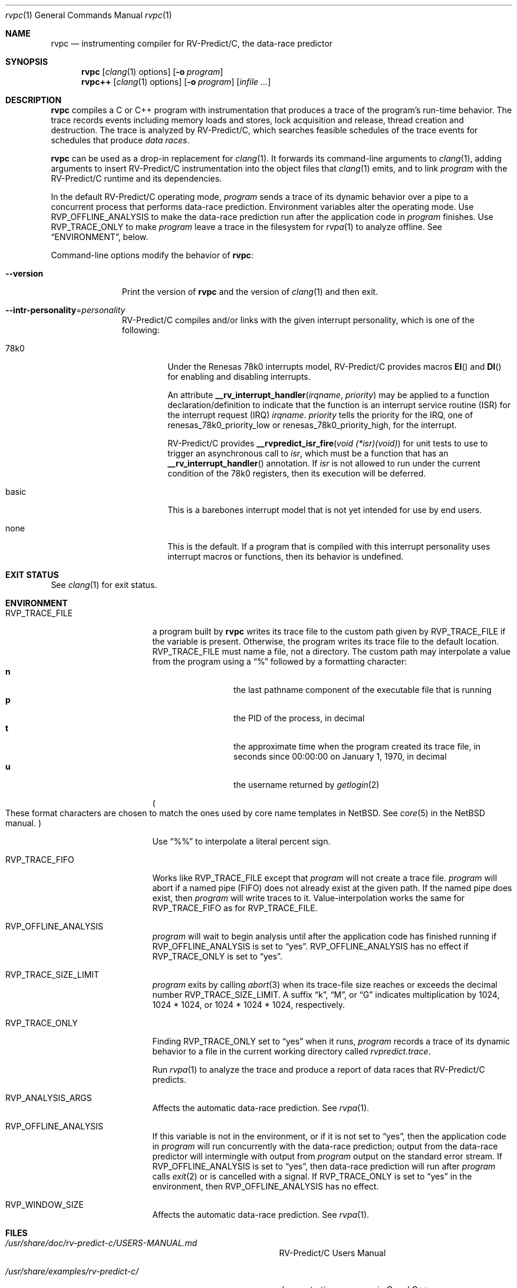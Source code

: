 .\"     $NetBSD: mdoc.template,v 1.7 2002/07/10 11:57:12 yamt Exp $
.\"
.\" Copyright (c) 2017 Runtime Verification, Inc.
.\"
.\" The uncommented requests are required for all man pages.
.\" The commented requests should be uncommented and used where appropriate.
.Dd Mar 19, 2018
.Dt rvpc 1
.Os Linux
.Sh NAME
.Nm rvpc
.Nd instrumenting compiler for
.Tn RV-Predict/C ,
the data-race predictor
.Sh SYNOPSIS
.Nm
.Op Xr clang 1 options
.Op Fl o Ar program
.Nm rvpc++
.Op Xr clang 1 options
.Op Fl o Ar program
.\" Don't break words
.Bk
.Op Ar infile ...
.Ek
.Sh DESCRIPTION
.Nm
compiles a C or C++ program with instrumentation that produces a trace
of the program's run-time behavior.
The trace records events including memory loads and stores,
lock acquisition and release, thread creation and destruction.
The trace is analyzed by
.Tn RV-Predict/C ,
which searches feasible schedules of the trace events for schedules
that produce
.Em data races .
.Pp
.Nm
can be used as a drop-in replacement for
.Xr clang 1 .
It
forwards its command-line arguments to
.Xr clang 1 ,
adding arguments to insert
.Tn RV-Predict/C
instrumentation into the object files that
.Xr clang 1
emits, and to link
.Ar program
with the
.Tn RV-Predict/C
runtime and its dependencies.
.Pp
In the default
.Tn RV-Predict/C
operating mode,
.Ar program
sends a trace of its dynamic behavior over a pipe to a concurrent process
that performs data-race prediction.
Environment variables alter the operating mode.
Use
.Ev RVP_OFFLINE_ANALYSIS
to make the data-race prediction run after
the application code in
.Ar program
finishes.
Use
.Ev RVP_TRACE_ONLY
to make
.Ar program
leave a trace in the filesystem for
.Xr rvpa 1
to analyze offline.
See
.Sx ENVIRONMENT ,
below.
.Pp
Command-line options modify the behavior of
.Nm :
.Bl -tag -width "mmversion"
.It Fl Fl version
Print the version of
.Nm
and the version of
.Xr clang 1
and then exit.
.It Fl Fl intr-personality Ns = Ns Ar personality
.Tn RV-Predict/C
compiles and/or links with the given interrupt personality, which is
one of the following:
.Pp
.Bl -tag -width "basic"
.It 78k0
Under the
.Tn "Renesas 78k0"
interrupts model,
.Tn RV-Predict/C
provides macros
.Fn EI
and
.Fn DI
for enabling and disabling interrupts.
.Pp
An attribute
.Fn __rv_interrupt_handler irqname priority
may be applied to a function declaration/definition to indicate that the
function is an interrupt service routine
.Pq ISR
for the interrupt request
.Pq IRQ
.Fa irqname .
.Fa priority
tells the priority for the IRQ, one of
.Dv renesas_78k0_priority_low
or
.Dv renesas_78k0_priority_high ,
for the interrupt.
.Pp
.Tn RV-Predict/C
provides
.Fn "__rvpredict_isr_fire" "void (*isr)(void)"
for unit tests to use to trigger an asynchronous call to
.Fa isr ,
which must be a function that has an
.Fn __rv_interrupt_handler
annotation.
If
.Fa isr
is not allowed to run under the current condition of the
.Tn 78k0 
registers, then its execution will be deferred.
.It basic
This is a barebones interrupt model that is not yet intended for use by
end users.
.It none
This is the default.
If a program that is compiled with this interrupt personality uses
interrupt macros or functions, then its behavior is undefined.
.El
.Sh EXIT STATUS
See
.Xr clang 1
for exit status.
.Sh ENVIRONMENT
.Bl -tag -width "RVP_TRACE_FILE"
.It Ev RVP_TRACE_FILE
a program built by
.Nm
writes its trace file to the custom path given by
.Ev RVP_TRACE_FILE
if the variable is present.
Otherwise, the program writes its trace file to
the default location.
.Ev RVP_TRACE_FILE
must name a file, not a directory.
The custom path may interpolate a value from the program using
a
.Dq \&%
followed by a formatting character:
.Bl -tag -width 4n -offset indent -compact
.It Sy n
the last pathname component of the executable file that is running
.It Sy p
the PID of the process, in decimal
.It Sy t
the approximate time when the program created its trace file, in seconds
since 00:00:00 on January 1, 1970, in decimal
.It Sy u
the username returned by
.Xr getlogin 2
.El
.Pp
.Po
These format characters are chosen to match the ones used by core name
templates in NetBSD.
See
.Xr core 5
in the NetBSD manual.
.Pc
.Pp
Use
.Dq \&%%
to interpolate a literal percent sign.
.Pp
.It Ev RVP_TRACE_FIFO
Works like
.Ev RVP_TRACE_FILE
except that
.Ar program
will not create a trace file.
.Ar program
will abort if a named pipe (FIFO) does not already exist at the given
path.
If the named pipe does exist, then
.Ar program
will write traces to it.
Value-interpolation works the same for
.Ev RVP_TRACE_FIFO
as for
.Ev RVP_TRACE_FILE .
.It Ev RVP_OFFLINE_ANALYSIS
.Ar program
will wait to begin analysis until after the application code has finished
running if
.Ev RVP_OFFLINE_ANALYSIS
is set to
.Dq yes .
.Ev RVP_OFFLINE_ANALYSIS
has no effect if
.Ev RVP_TRACE_ONLY
is set to
.Dq yes .
.Ev 
.It Ev RVP_TRACE_SIZE_LIMIT
.Ar program
exits by calling
.Xr abort 3
when its trace-file size reaches or exceeds
the decimal number
.Ev RVP_TRACE_SIZE_LIMIT .
A suffix
.Dq k ,
.Dq M ,
or
.Dq G
indicates multiplication by
1024, 1024 * 1024, or 1024 * 1024 * 1024, respectively.
.It Ev RVP_TRACE_ONLY
Finding
.Ev RVP_TRACE_ONLY
set to
.Dq yes
when it runs,
.Ar program
records a trace of its dynamic behavior to a file in the current working
directory called
.Pa rvpredict.trace .
.Pp
Run
.Xr rvpa 1 
to analyze the trace and produce a report of data races that
.Tn RV-Predict/C
predicts.
.It Ev RVP_ANALYSIS_ARGS
Affects the automatic data-race prediction.
See
.Xr rvpa 1 .
.It Ev RVP_OFFLINE_ANALYSIS
If this variable is not in the environment, or if it is not set to
.Dq yes ,
then the application code in
.Ar program
will run concurrently with the data-race prediction;
output from the data-race predictor will intermingle with output from
.Ar program
output on the standard error stream.
If
.Ev RVP_OFFLINE_ANALYSIS
is set to
.Dq yes ,
then data-race prediction will run after
.Ar program
calls
.Xr exit 2
or is cancelled with a signal.
If
.Ev RVP_TRACE_ONLY
is set to
.Dq yes
in the environment, then 
.Ev RVP_OFFLINE_ANALYSIS
has no effect.
.It Ev RVP_WINDOW_SIZE
Affects the automatic data-race prediction.
See
.Xr rvpa 1 .
.El
.Sh FILES
.Bl -tag -width "/usr/share/examples/rv-predict-c/"
.It Pa /usr/share/doc/rv-predict-c/USERS-MANUAL.md
.Tn RV-Predict/C
Users Manual
.It Pa /usr/share/examples/rv-predict-c/
demonstration programs in C and C++
.It Pa /usr/lib/rvpinstrument.so
a compiler pass that adds
.Tn RV-Predict/C
instrumentation to your program.
The pass is run on
.Nm Ap s
behalf by
.Xr clang 1 .
.It Pa /usr/lib/librvprt.a
the
.Tn RV-Predict/C
runtime library.
.Nm
links
.Pa librvprt.a
with every executable it creates.
.El
.Sh EXAMPLES
Build the demonstration program
called
.Nm lpcq
in
.Pa /usr/share/examples/rv-predict-c/c11
with
.Tn RV-Predict/C
instrumentation:
.Bd -literal
$ rvpc -o lpcq lpcq.c lpcq_main.c signals.c
.Ed
.Pp
Run it to see the data-race predictions:
.Bd -literal
$ ./lpcq
read item 0
read item 1
read item 2
read item 3
read item 4
Data race on q.tailp at lpcq_main.c;main:
    Read in thread 2
      > in lpcq_get at .../c11/lpcq.c:26:19
        in consume at .../c11/lpcq_main.c:104
    Thread 2 created by thread 1
        in main at .../c11/lpcq_main.c:230

    Write in thread 1
      > in lpcq_put at .../c11/lpcq.c:48
        in produce at .../c11/lpcq_main.c:164
        in main at .../c11/lpcq_main.c:243
    Thread 1 is the main thread


Data race on [0x0000000000612080]:
    Read in thread 2
      > in lpcq_get at .../c11/lpcq.c:34:2
        in consume at .../c11/lpcq_main.c:104
    Thread 2 created by thread 1
        in main at .../c11/lpcq_main.c:230

    Write in thread 1
      > in lpcq_put at .../c11/lpcq.c:49
        in produce at .../c11/lpcq_main.c:164
        in main at .../c11/lpcq_main.c:243
    Thread 1 is the main thread
.Ed
.Pp
Run it in trace-only mode, and look for the trace file:
.Bd -literal
$ RVP_TRACE_ONLY=yes ./lpcq
read item 0
read item 1
read item 2
read item 3
read item 4
$ ls -l rvpredict.trace 
-rw------- 1 johndoe johndoe 6164 Jul 19 17:27 rvpredict.trace
.Ed
.Pp
Finally, analyze the trace:
.Bd -literal
$ rvpa ./lpcq
Data race on q.tailp at lpcq_main.c;main:
    Read in thread 2
      > in lpcq_get at .../c11/lpcq.c:26:19
        in consume at .../c11/lpcq_main.c:104
    Thread 2 created by thread 1
        in main at .../c11/lpcq_main.c:230

    Write in thread 1
      > in lpcq_put at .../c11/lpcq.c:48
        in produce at .../c11/lpcq_main.c:164
        in main at .../c11/lpcq_main.c:243
    Thread 1 is the main thread


Data race on [0x0000000000612080]:
    Read in thread 2
      > in lpcq_get at .../c11/lpcq.c:34:2
        in consume at .../c11/lpcq_main.c:104
    Thread 2 created by thread 1
        in main at .../c11/lpcq_main.c:230

    Write in thread 1
      > in lpcq_put at .../c11/lpcq.c:49
        in produce at .../c11/lpcq_main.c:164
        in main at .../c11/lpcq_main.c:243
    Thread 1 is the main thread
.Ed
.Pp
Several example programs are in
.Pa /usr/share/examples/rv-predict-c/ .
.\" This next request is for sections 1, 6, 7 & 8 only
.\"     (command return values (to shell) and fprintf/stderr type diagnostics).
.\" .Sh DIAGNOSTICS
.\" The next request is for sections 2 and 3 error and signal handling only.
.\" .Sh ERRORS
.Sh SEE ALSO
.\" Cross-references should be ordered by section (low to high), then in
.\"     alphabetical order.
.Xr clang 1 ,
.Xr rvpa 1 ,
.Xr rvpx 1
.Sh STANDARDS
.Nm
respects the definition of data races between threads given in the
C11 standard.
.Sh HISTORY
.Tn RV-Predict/C
1.9 was released in February 2018.
.Sh AUTHORS
.\" .An "Yilong Li"
.\" .An "Traian Serbanuta"
.\" .An "Virgil Serbanuta"
.\" .An "David Young" Aq david.young@runtimeverification.com
.An "Runtime Verification, Inc." Aq support@runtimeverification.com
.\" .Sh CAVEATS
.\" .Sh BUGS
.Sh SECURITY CONSIDERATIONS
A program compiled with
.Nm
writes a trace file either to
.Ev RVP_TRACE_FILE
or to the current working directory.
A trace file contains a record of memory loads and stores
(addresses
.Em and
values), as well as control flow information, for the lifetime
of the program.
Thus a trace file may capture private information such as passwords and
account numbers.
Users should treat a trace file with at least as much caution
as a core file.
